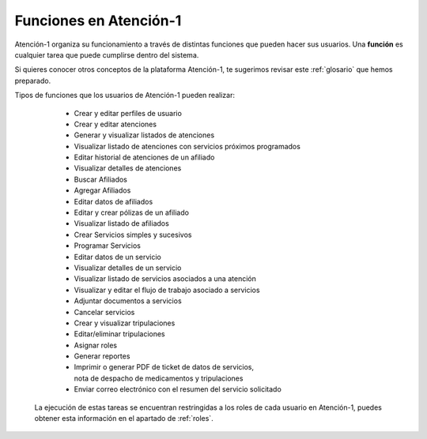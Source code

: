 
Funciones en Atención-1
=======================

Atención-1 organiza su funcionamiento a través de distintas funciones que pueden hacer sus usuarios. Una **función** es cualquier tarea que puede cumplirse dentro del sistema.

Si quieres conocer otros conceptos de la plataforma Atención-1, te sugerimos revisar este :ref:`glosario` que hemos preparado.

Tipos de funciones que los usuarios de Atención-1 pueden realizar:

   - Crear y editar perfiles de usuario
   
   - Crear y editar atenciones
   
   - Generar y visualizar listados de atenciones

   - Visualizar listado de atenciones con servicios próximos programados

   - Editar historial de atenciones de un afiliado

   - Visualizar detalles de atenciones

   - Buscar Afiliados
   
   - Agregar Afiliados
   
   - Editar datos de afiliados

   - Editar y crear pólizas de un afiliado

   - Visualizar listado de afiliados

   - Crear Servicios simples y sucesivos   
   
   - Programar Servicios
   
   - Editar datos de un servicio

   - Visualizar detalles de un servicio

   - Visualizar listado de servicios asociados a una atención

   - Visualizar y editar el flujo de trabajo asociado a servicios 

   - Adjuntar documentos a servicios

   - Cancelar servicios

   - Crear y visualizar tripulaciones

   - Editar/eliminar tripulaciones

   - Asignar roles

   - Generar reportes

   - Imprimir o generar PDF de ticket de datos de servicios,
     nota de despacho de medicamentos y tripulaciones

   - Enviar correo electrónico con el resumen del servicio solicitado

  La ejecución de estas tareas se encuentran restringidas a los roles de
  cada usuario en Atención-1, puedes obtener esta información en el
  apartado de :ref:`roles`.